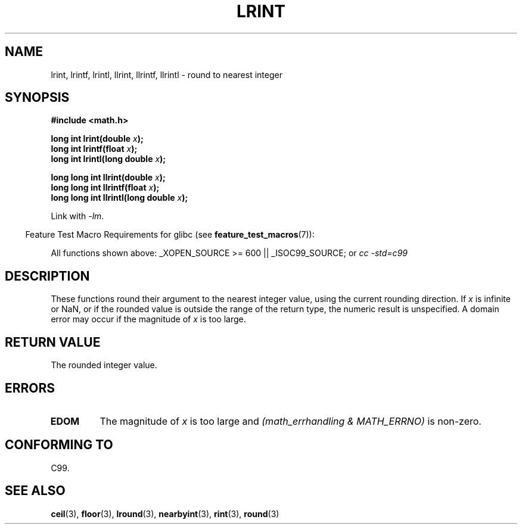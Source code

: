 .\" Copyright 2001 Andries Brouwer <aeb@cwi.nl>.
.\"
.\" Permission is granted to make and distribute verbatim copies of this
.\" manual provided the copyright notice and this permission notice are
.\" preserved on all copies.
.\"
.\" Permission is granted to copy and distribute modified versions of this
.\" manual under the conditions for verbatim copying, provided that the
.\" entire resulting derived work is distributed under the terms of a
.\" permission notice identical to this one.
.\"
.\" Since the Linux kernel and libraries are constantly changing, this
.\" manual page may be incorrect or out-of-date.  The author(s) assume no
.\" responsibility for errors or omissions, or for damages resulting from
.\" the use of the information contained herein.  The author(s) may not
.\" have taken the same level of care in the production of this manual,
.\" which is licensed free of charge, as they might when working
.\" professionally.
.\"
.\" Formatted or processed versions of this manual, if unaccompanied by
.\" the source, must acknowledge the copyright and authors of this work.
.\"
.TH LRINT 3  2007-07-26 "" "Linux Programmer's Manual"
.SH NAME
lrint, lrintf, lrintl, llrint, llrintf, llrintl \- round to nearest integer
.SH SYNOPSIS
.nf
.B #include <math.h>
.sp
.BI "long int lrint(double " x );
.br
.BI "long int lrintf(float " x );
.br
.BI "long int lrintl(long double " x );
.sp
.BI "long long int llrint(double " x );
.br
.BI "long long int llrintf(float " x );
.br
.BI "long long int llrintl(long double " x );
.fi
.sp
Link with \fI\-lm\fP.
.sp
.in -4n
Feature Test Macro Requirements for glibc (see
.BR feature_test_macros (7)):
.in
.sp
.ad l
All functions shown above:
_XOPEN_SOURCE\ >=\ 600 || _ISOC99_SOURCE; or
.I cc\ -std=c99
.ad b
.SH DESCRIPTION
These functions round their argument to the nearest integer value,
using the current rounding direction.
If \fIx\fP is infinite or NaN, or if the rounded value is outside
the range of the return type, the numeric result is unspecified.
A domain error may occur if the magnitude of \fIx\fP is too large.
.SH "RETURN VALUE"
The rounded integer value.
.SH ERRORS
.TP
.B EDOM
The magnitude of \fIx\fP is too large and
.I "(math_errhandling & MATH_ERRNO)"
is non-zero.
.SH "CONFORMING TO"
C99.
.SH "SEE ALSO"
.BR ceil (3),
.BR floor (3),
.BR lround (3),
.BR nearbyint (3),
.BR rint (3),
.BR round (3)
